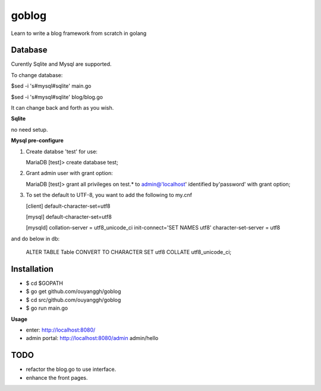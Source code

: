 goblog
======

Learn to write a blog framework from scratch in golang

Database
--------
Curently Sqlite and Mysql are supported.

To change database:

$sed -i 's#mysql#sqlite' main.go

$sed -i 's#mysql#sqlite' blog/blog.go

It can change back and forth as you wish.

**Sqlite**

no need setup.


**Mysql pre-configure**

1. Create databse 'test' for use:

   MariaDB [test]> create database test;

2. Grant admin user with grant option:

   MariaDB [test]> grant all privileges on test.* to admin@'localhost' identified
   by'password' with grant option;

3. To set the default to UTF-8, you want to add the following to my.cnf

   [client]
   default-character-set=utf8

   [mysql]
   default-character-set=utf8

   [mysqld]
   collation-server = utf8_unicode_ci
   init-connect='SET NAMES utf8'
   character-set-server = utf8

and do below in db:

   ALTER TABLE Table CONVERT TO CHARACTER SET utf8 COLLATE utf8_unicode_ci; 


Installation
------------

- $ cd $GOPATH
- $ go get github.com/ouyanggh/goblog 
- $ cd src/github.com/ouyanggh/goblog
- $ go run main.go

**Usage**

- enter: http://localhost:8080/
- admin portal: http://localhost:8080/admin  admin/hello

TODO
----

- refactor the blog.go to use interface.
- enhance the front pages.
